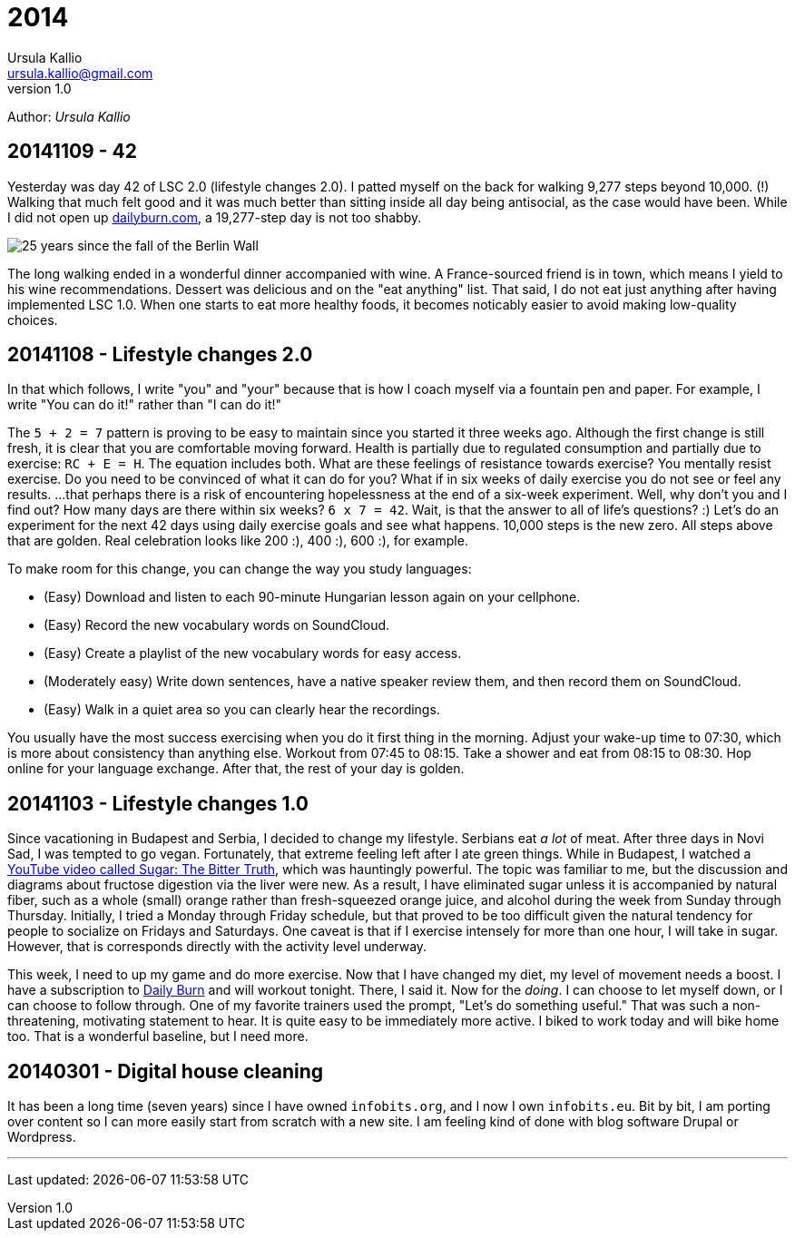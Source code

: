 = 2014
Ursula Kallio <ursula.kallio@gmail.com>
v1.0
Author: _{author}_

== 20141109 - 42

Yesterday was day 42 of LSC 2.0 (lifestyle changes 2.0). I patted myself on the back for walking 9,277 steps beyond 10,000. (!) Walking that much felt good and it was much better than sitting inside all day being antisocial, as the case would have been. While I did not open up http://dailyburn.com[dailyburn.com], a 19,277-step day is not too shabby.

image:/images/fallofthewall25-600x800.jpg[25 years since the fall of the Berlin Wall]

The long walking ended in a wonderful dinner accompanied with wine. A France-sourced friend is in town, which means I yield to his wine recommendations. Dessert was delicious and on the "eat anything" list. That said, I do not eat just anything after having implemented LSC 1.0. When one starts to eat more healthy foods, it becomes noticably easier to avoid making low-quality choices.

== 20141108 - Lifestyle changes 2.0

In that which follows, I write "you" and "your" because that is how I coach myself via a fountain pen and paper. For example, I write "You can do it!" rather than "I can do it!"

The `5 + 2 = 7` pattern is proving to be easy to maintain since you started it three weeks ago. Although the first change is still fresh, it is clear that you are comfortable moving forward. Health is partially due to regulated consumption and partially due to exercise: `RC + E = H`. The equation includes both. What are these feelings of resistance towards exercise? You mentally resist exercise. Do you need to be convinced of what it can do for you? What if in six weeks of daily exercise you do not see or feel any results. ...that perhaps there is a risk of encountering hopelessness at the end of a six-week experiment. Well, why don't you and I find out? How many days are there within six weeks? `6 x 7 = 42`. Wait, is that the answer to all of life's questions? :) Let's do an experiment for the next 42 days using  daily exercise goals and see what happens. 10,000 steps is the new zero. All steps above that are golden. Real celebration looks like 200 :), 400 :), 600 :), for example.

To make room for this change, you can change the way you study languages:

* (Easy) Download and listen to each 90-minute Hungarian lesson again on your cellphone.
* (Easy) Record the new vocabulary words on SoundCloud.
* (Easy) Create a playlist of the new vocabulary words for easy access.
* (Moderately easy) Write down sentences, have a native speaker review them, and then record them on SoundCloud.
* (Easy) Walk in a quiet area so you can clearly hear the recordings.

You usually have the most success exercising when you do it first thing in the morning. Adjust your wake-up time to 07:30, which is more about consistency than anything else. Workout from 07:45 to 08:15. Take a shower and eat from 08:15 to 08:30. Hop online for your language exchange. After that, the rest of your day is golden.

== 20141103 - Lifestyle changes 1.0

Since vacationing in Budapest and Serbia, I decided to change my lifestyle. Serbians eat _a lot_ of meat. After three days in Novi Sad, I was tempted to go vegan. Fortunately, that extreme feeling left after I ate green things. While in Budapest, I watched a https://www.youtube.com/watch?v=dBnniua6-oM[YouTube video called Sugar: The Bitter Truth], which was hauntingly powerful. The topic was familiar to me, but the discussion and diagrams about fructose digestion via the liver were new. As a result, I have eliminated sugar unless it is accompanied by natural fiber, such as a whole (small) orange rather than fresh-squeezed orange juice, and alcohol during the week from Sunday through Thursday. Initially, I tried a Monday through Friday schedule, but that proved to be too difficult given the natural tendency for people to socialize on Fridays and Saturdays. One caveat is that if I exercise intensely for more than one hour, I will take in sugar. However, that is corresponds directly with the activity level underway.

This week, I need to up my game and do more exercise. Now that I have changed my diet, my level of movement needs a boost. I have a subscription to http://dailyburn.com[Daily Burn] and will workout tonight. There, I said it. Now for the _doing_. I can choose to let myself down, or I can choose to follow through. One of my favorite trainers used the prompt, "Let's do something useful." That was such a non-threatening, motivating statement to hear. It is quite easy to be immediately more active. I biked to work today and will bike home too. That is a wonderful baseline, but I need more.

== 20140301 - Digital house cleaning

It has been a long time (seven years) since I have owned `infobits.org`, and I now I own `infobits.eu`. Bit by bit, I am porting over content so I can more easily start from scratch with a new site. I am feeling kind of done with blog software Drupal or Wordpress.

'''
Last updated: {docdatetime}
